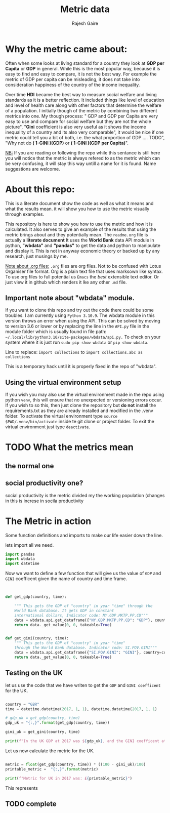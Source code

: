 #+TITLE: Metric data
#+AUTHOR: Rajesh Gaire
#+auto_tangle: t
#+PROPERTY: header-args:python :tangle ./init.py  :session "true" :results output :export both
#  LocalWords:  Rajesh Gaire args HDI Gini TODO GINI repo readme py
#  LocalWords:  wbdata abc venv txt src datetime GBR gdp 063307e
#  LocalWords:  dtype float64 virtualenv pyvenv eglot


* Why the metric came about:

Often when some looks at living standard for a country they look at *GDP per Capita* or *GDP* in general. While this is the most popular way, because it is easy to find and easy to compare, it is not the best way. For example the metric of GDP per capita can be misleading, it does not take into consideration happiness of the country of the income inequality.

Over time *HDI* became the best way to measure social welfare and living standards as it is a better reflection. It included things like level of education and level of health care along with other factors that determine the welfare of a population. I initially though of the metric by combining two different metrics into one. My though process: " GDP and GDP per Capita are very easy to use and compare for social welfare but they are not the whole picture", "*Gini* coefficient is also very useful as it shows the income inequality of a country and its also very comparable", it would be nice if one metric could tell you a bit of both, i.e. the what proportion of GDP .... TODO", "Why not do *( 1-GINI )(GDP)* or *( 1-GINI )(GDP per Capita)*".

_NB:_ If you are reading or following the repo while this sentance is still here you will notice that the metric is always refered to as the metric which can be very confusing, it will stay this way untill a name for it is found. Name suggestions are welcome. 

* About this repo:
This is a literate document show the code as well as what it means and what the results mean. it will show you how to use the metric visually through examples. 

This repository is here to show you how to use the metric and how it is calculated. It also serves to give an example of the results that using the metric brings about and they potentially mean. The =readme.org= file is actually a *literate document* It uses the *World Bank* data API module in python, *"wbdata"* and *"pandas"* to get the data and python to manipulate and display it. This is not in anyway economic theory or backed up by any research, just musings by me. 

_Note about .org files:_
=.org= files are org files. Not to be confused with Lotus Organiser file format.  Org is a plain text file that uses marksown like syntax. To use org files to full potential us =Emacs= the /best/ extensible text editor. Or just view it in github which renders it lke any other =.md= file.

** Important note about "*wbdata*" module.
If you want to clone this repo and try out the code there could be some troubles. I am currently using =Python 3.10.9=. The wbdata module in this version throws an error when using the API. This can be solved by moving to version 3.6 or lower or by replacing the line in the =API.py= file in the module folder which is usually found in file path: =~/.local/lib/python3.10/site-packages/wbdata/api.py.=
To check on your system where it is just run ~sudo pip show wbdata~ or ~pip show wbdata~.

Line to replace:
=import collections=
to 
=import collections.abc as collections=

This is a temporary hack until it is properly fixed in the repo of "wbdata".

** Using the virtual environment setup

If you wish you may also use the virtual environment made in the repo using python =venv=, this will ensure that no unexpected or versioning errors occur. If you wish to so this, then just clone the repository but *do not* install the requirements.txt as they are already installed and modified in the .venv folder. To activate the virtual environment type ~source $PWD/.venv/bin/activate~ inside te git clone or project folder. To exit the virtual environment just type ~deactivate~.

* TODO What the metrics mean 

** the normal one

** social productivity one?
social productivity is the metric divided my the working population (changes in this is increse in socila productivity



* The Metric in action
Some function definitions and imports to make our life easier down the line.

lets import all we need.

#+begin_src python :results output :session "true"
import pandas
import wbdata
import datetime
#+end_src

#+RESULTS:

Now we want to define a few function that will give us the value of =GDP= and =GINI= coefficent given the name of country and time frame.

#+begin_src python :results output :session "true"


def get_gdp(country, time):

    """ This gets the GDP of "country" in year "time" through the
    World Bank database. It gets GDP in constant
    international dollars, Indicator code: NY.GDP.MKTP.PP.CD"""
    data = wbdata.api.get_dataframe({"NY.GDP.MKTP.PP.CD": "GDP"}, country=country, data_date=time)
    return data._get_value(0, 0, takeable=True)


def get_gini(country, time):
    """ This gets the GDP of "country" in year "time"
    through the World Bank database. Indicator code: SI.POV.GINI"""
    data = wbdata.api.get_dataframe({"SI.POV.GINI": "GINI"}, country=country, data_date=time)
    return data._get_value(0, 0, takeable=True)
#+end_src

#+RESULTS:

** Testing on the UK
let us use the code that we have writen to get the =GDP= and =GINI coefficent= for the UK.

#+begin_src python :results output :session "true"

country = "GBR"
time = datetime.datetime(2017, 1, 1), datetime.datetime(2017, 1, 1)
  
# gdp_uk = get_gdp(country, time)
gdp_uk = "{:,}".format(get_gdp(country, time))

gini_uk = get_gini(country, time)

print(f"In the UK GDP at 2017 was ${gdp_uk}, and the GINI coefficent at 2017 was: {gini_uk}")

#+end_src

#+RESULTS:
: In the UK GDP at 2017 was $3,063,306,948,134.75, and the GINI coefficent at 2017 was: 35.1

Let us now calculate the metric for the UK.

#+begin_src python :results output :session "true"

metric = float(get_gdp(country, time)) * ((100 - gini_uk)/100)
printable_metric =  "{:,}".format(metric)

print(f"Metric for UK in 2017 was: £{printable_metric}")

#+end_src

#+RESULTS:
: Metric for UK in 2017 was: £1,988,086,209,339.453

This represents

** TODO complete


